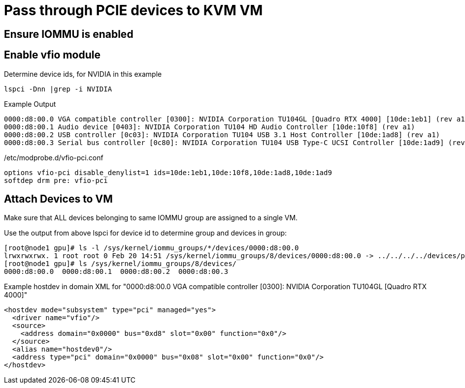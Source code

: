 = Pass through PCIE devices to KVM VM

== Ensure IOMMU is enabled
== Enable vfio module

.Determine device ids, for NVIDIA in this example
----
lspci -Dnn |grep -i NVIDIA
----

.Example Output
----
0000:d8:00.0 VGA compatible controller [0300]: NVIDIA Corporation TU104GL [Quadro RTX 4000] [10de:1eb1] (rev a1)
0000:d8:00.1 Audio device [0403]: NVIDIA Corporation TU104 HD Audio Controller [10de:10f8] (rev a1)
0000:d8:00.2 USB controller [0c03]: NVIDIA Corporation TU104 USB 3.1 Host Controller [10de:1ad8] (rev a1)
0000:d8:00.3 Serial bus controller [0c80]: NVIDIA Corporation TU104 USB Type-C UCSI Controller [10de:1ad9] (rev a1)
----

./etc/modprobe.d/vfio-pci.conf
----
options vfio-pci disable_denylist=1 ids=10de:1eb1,10de:10f8,10de:1ad8,10de:1ad9
softdep drm pre: vfio-pci
----

== Attach Devices to VM
Make sure that ALL devices belonging to same IOMMU group are assigned to a single VM.

.Use the output from above lspci for device id to determine group and devices in group:
----
[root@node1 gpu]# ls -l /sys/kernel/iommu_groups/*/devices/0000:d8:00.0
lrwxrwxrwx. 1 root root 0 Feb 20 14:51 /sys/kernel/iommu_groups/8/devices/0000:d8:00.0 -> ../../../../devices/pci0000:d7/0000:d7:00.0/0000:d8:00.0
[root@node1 gpu]# ls /sys/kernel/iommu_groups/8/devices/
0000:d8:00.0  0000:d8:00.1  0000:d8:00.2  0000:d8:00.3
----

.Example hostdev in domain XML for  "0000:d8:00.0 VGA compatible controller [0300]: NVIDIA Corporation TU104GL [Quadro RTX 4000]"
----
<hostdev mode="subsystem" type="pci" managed="yes">
  <driver name="vfio"/>
  <source>
    <address domain="0x0000" bus="0xd8" slot="0x00" function="0x0"/>
  </source>
  <alias name="hostdev0"/>
  <address type="pci" domain="0x0000" bus="0x08" slot="0x00" function="0x0"/>
</hostdev>
----



